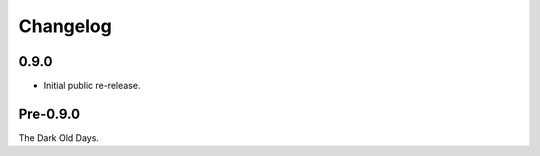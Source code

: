 
===========
 Changelog
===========


0.9.0
=====

* Initial public re-release.


Pre-0.9.0
=========

The Dark Old Days.
